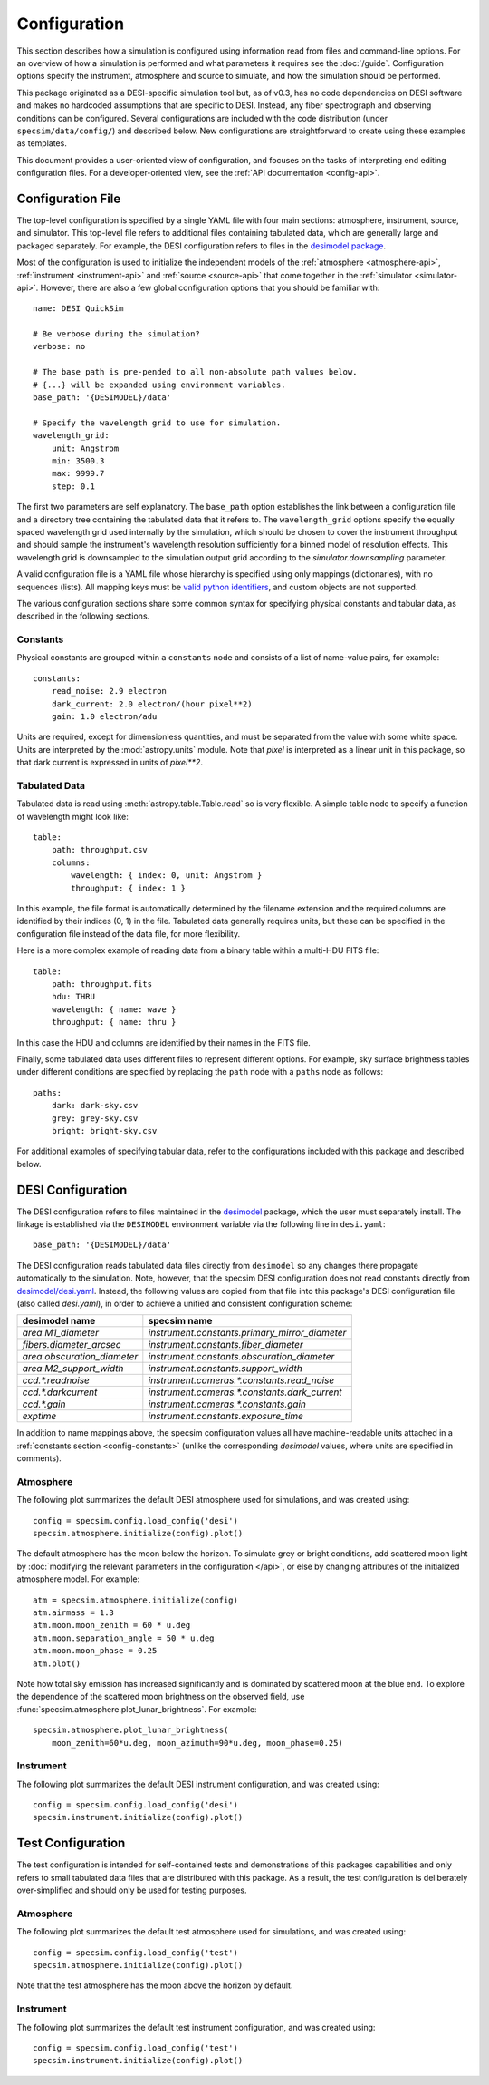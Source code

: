Configuration
=============

This section describes how a simulation is configured using information read
from files and command-line options.  For an overview of how a simulation is
performed and what parameters it requires see the :doc:`/guide`. Configuration
options specify the instrument, atmosphere and source to simulate, and how
the simulation should be performed.

This package originated as a DESI-specific simulation tool but, as of v0.3,
has no code dependencies on DESI software and makes no hardcoded assumptions
that are specific to DESI.  Instead, any fiber spectrograph and observing
conditions can be configured.  Several configurations are included with the
code distribution (under ``specsim/data/config/``) and described below.  New
configurations are straightforward to create using these examples as templates.

This document provides a user-oriented view of configuration, and focuses on the
tasks of interpreting end editing configuration files.  For a
developer-oriented view, see the :ref:`API documentation <config-api>`.

Configuration File
------------------

The top-level configuration is specified by a single YAML file with four main
sections: atmosphere, instrument, source, and simulator. This top-level file
refers to additional files containing tabulated data, which are generally large
and packaged separately.  For example, the DESI configuration refers to files
in the `desimodel package <https://github.com/desihub/desimodel>`__.

Most of the configuration is used to initialize the independent models of the
:ref:`atmosphere <atmosphere-api>`, :ref:`instrument <instrument-api>` and
:ref:`source <source-api>` that come together in the
:ref:`simulator <simulator-api>`. However, there are also a few global
configuration options that you should be familiar with::

    name: DESI QuickSim

    # Be verbose during the simulation?
    verbose: no

    # The base path is pre-pended to all non-absolute path values below.
    # {...} will be expanded using environment variables.
    base_path: '{DESIMODEL}/data'

    # Specify the wavelength grid to use for simulation.
    wavelength_grid:
        unit: Angstrom
        min: 3500.3
        max: 9999.7
        step: 0.1

The first two parameters are self explanatory.  The ``base_path`` option
establishes the link between a configuration file and a directory tree
containing the tabulated data that it refers to.  The ``wavelength_grid``
options specify the equally spaced wavelength grid used internally by the
simulation, which should be chosen to cover the instrument throughput and
should sample the instrument's wavelength resolution sufficiently for a
binned model of resolution effects.  This wavelength grid is downsampled to
the simulation output grid according to the `simulator.downsampling`
parameter.

A valid configuration file is a YAML file whose hierarchy is specified using
only mappings (dictionaries), with no sequences (lists). All mapping keys
must be `valid python identifiers
<https://docs.python.org/2/reference/lexical_analysis.html#identifiers>`__,
and custom objects are not supported.

The various configuration sections share some common syntax for specifying
physical constants and tabular data, as described in the following sections.

.. _config-constants:

Constants
^^^^^^^^^

Physical constants are grouped within a ``constants`` node and consists of a
list of name-value pairs, for example::

    constants:
        read_noise: 2.9 electron
        dark_current: 2.0 electron/(hour pixel**2)
        gain: 1.0 electron/adu

Units are required, except for dimensionless quantities, and must be separated
from the value with some white space.  Units are interpreted by the
:mod:`astropy.units` module.  Note that `pixel` is interpreted as a linear
unit in this package, so that dark current is expressed in units of `pixel**2`.

.. _config-tables:

Tabulated Data
^^^^^^^^^^^^^^

Tabulated data is read using :meth:`astropy.table.Table.read` so is very flexible.
A simple table node to specify a function of wavelength might look like::

    table:
        path: throughput.csv
        columns:
            wavelength: { index: 0, unit: Angstrom }
            throughput: { index: 1 }

In this example, the file format is automatically determined by the filename
extension and the required columns are identified by their indices (0, 1) in
the file. Tabulated data generally requires units, but these can be specified
in the configuration file instead of the data file, for more flexibility.

Here is a more complex example of reading data from a binary table within a
multi-HDU FITS file::

    table:
        path: throughput.fits
        hdu: THRU
        wavelength: { name: wave }
        throughput: { name: thru }

In this case the HDU and columns are identified by their names in the FITS file.

Finally, some tabulated data uses different files to represent different options.
For example, sky surface brightness tables under different conditions are
specified by replacing the ``path`` node with a ``paths`` node as follows::

    paths:
        dark: dark-sky.csv
        grey: grey-sky.csv
        bright: bright-sky.csv

For additional examples of specifying tabular data, refer to the configurations
included with this package and described below.

.. _desi-config:

DESI Configuration
------------------

The DESI configuration refers to files maintained in the `desimodel
<https://github.com/desihub/desimodel>`__ package, which the user must
separately install.  The linkage is established via the ``DESIMODEL``
environment variable via the following line in ``desi.yaml``::

    base_path: '{DESIMODEL}/data'

The DESI configuration reads tabulated data files directly from ``desimodel``
so any changes there propagate automatically to the simulation. Note, however,
that the specsim DESI configuration does not read constants directly from
`desimodel/desi.yaml
<https://desi.lbl.gov/svn/code/desimodel/trunk/data/desi.yaml>`__.  Instead, the
following values are copied from that file into this package's DESI configuration
file (also called `desi.yaml`), in order to achieve a unified and consistent
configuration scheme:

+-----------------------------+------------------------------------------------+
| desimodel name              | specsim name                                   |
+=============================+================================================+
| `area.M1_diameter`          | `instrument.constants.primary_mirror_diameter` |
+-----------------------------+------------------------------------------------+
| `fibers.diameter_arcsec`    | `instrument.constants.fiber_diameter`          |
+-----------------------------+------------------------------------------------+
| `area.obscuration_diameter` | `instrument.constants.obscuration_diameter`    |
+-----------------------------+------------------------------------------------+
| `area.M2_support_width`     | `instrument.constants.support_width`           |
+-----------------------------+------------------------------------------------+
| `ccd.*.readnoise`           | `instrument.cameras.*.constants.read_noise`    |
+-----------------------------+------------------------------------------------+
| `ccd.*.darkcurrent`         | `instrument.cameras.*.constants.dark_current`  |
+-----------------------------+------------------------------------------------+
| `ccd.*.gain`                | `instrument.cameras.*.constants.gain`          |
+-----------------------------+------------------------------------------------+
| `exptime`                   | `instrument.constants.exposure_time`           |
+-----------------------------+------------------------------------------------+

In addition to name mappings above, the specsim configuration values all have
machine-readable units attached in a :ref:`constants section <config-constants>`
(unlike the corresponding `desimodel` values, where units are specified in comments).

Atmosphere
^^^^^^^^^^

The following plot summarizes the default DESI atmosphere used for simulations,
and was created using::

    config = specsim.config.load_config('desi')
    specsim.atmosphere.initialize(config).plot()

.. image:: _static/desi_atmosphere.png
    :alt: DESI default atmosphere configuration

The default atmosphere has the moon below the horizon. To simulate grey or
bright conditions, add scattered moon light by :doc:`modifying the relevant
parameters in the configuration </api>`, or else by changing attributes of the
initialized atmosphere model. For example::

    atm = specsim.atmosphere.initialize(config)
    atm.airmass = 1.3
    atm.moon.moon_zenith = 60 * u.deg
    atm.moon.separation_angle = 50 * u.deg
    atm.moon.moon_phase = 0.25
    atm.plot()

.. image:: _static/desi_bright_atmosphere.png
    :alt: DESI bright atmosphere configuration

Note how total sky emission has increased significantly and is dominated by
scattered moon at the blue end.  To explore the dependence of the scattered
moon brightness on the observed field, use
:func:`specsim.atmosphere.plot_lunar_brightness`.  For example::

    specsim.atmosphere.plot_lunar_brightness(
        moon_zenith=60*u.deg, moon_azimuth=90*u.deg, moon_phase=0.25)

.. image:: _static/desi_scattered_moon.png
    :alt: DESI scattered moon brightness

Instrument
^^^^^^^^^^

The following plot summarizes the default DESI instrument configuration, and
was created using::

    config = specsim.config.load_config('desi')
    specsim.instrument.initialize(config).plot()

.. image:: _static/desi_instrument.png
    :alt: DESI default instrument configuration

.. _test-config:

Test Configuration
------------------

The test configuration is intended for self-contained tests and demonstrations
of this packages capabilities and only refers to small tabulated data files
that are distributed with this package.  As a result, the test configuration
is deliberately over-simplified and should only be used for testing purposes.

Atmosphere
^^^^^^^^^^

The following plot summarizes the default test atmosphere used for simulations,
and was created using::

    config = specsim.config.load_config('test')
    specsim.atmosphere.initialize(config).plot()

.. image:: _static/test_atmosphere.png
    :alt: Test default atmosphere configuration

Note that the test atmosphere has the moon above the horizon by default.

Instrument
^^^^^^^^^^

The following plot summarizes the default test instrument configuration, and
was created using::

    config = specsim.config.load_config('test')
    specsim.instrument.initialize(config).plot()

.. image:: _static/test_instrument.png
    :alt: Test default instrument configuration
